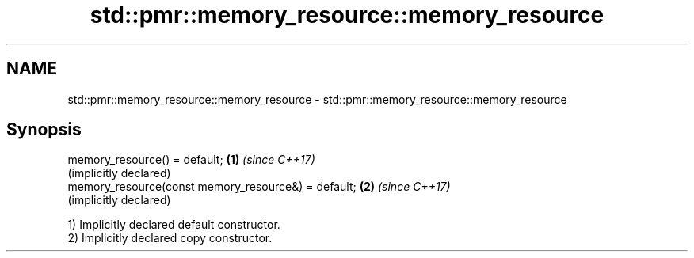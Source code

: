 .TH std::pmr::memory_resource::memory_resource 3 "2019.03.28" "http://cppreference.com" "C++ Standard Libary"
.SH NAME
std::pmr::memory_resource::memory_resource \- std::pmr::memory_resource::memory_resource

.SH Synopsis
   memory_resource() = default;                       \fB(1)\fP \fI(since C++17)\fP
                                                          (implicitly declared)
   memory_resource(const memory_resource&) = default; \fB(2)\fP \fI(since C++17)\fP
                                                          (implicitly declared)

   1) Implicitly declared default constructor.
   2) Implicitly declared copy constructor.
